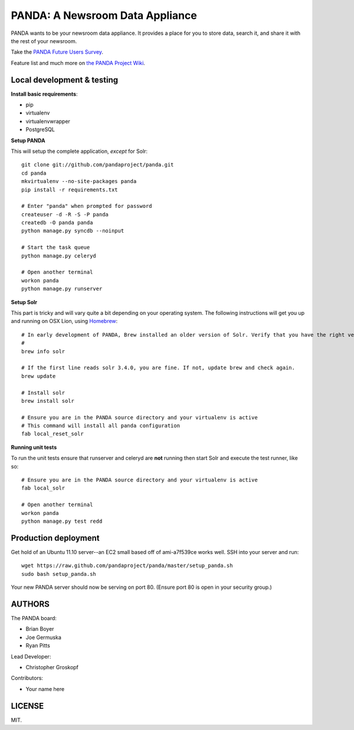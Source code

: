 PANDA: A Newsroom Data Appliance
================================

PANDA wants to be your newsroom data appliance. It provides a place for you to store data, search it, and share it with the rest of your newsroom.

Take the `PANDA Future Users Survey <http://bit.ly/pandasurvey>`_.

Feature list and much more on `the PANDA Project Wiki <https://github.com/pandaproject/panda/wiki>`_.

Local development & testing
---------------------------

**Install basic requirements**:

* pip
* virtualenv
* virtualenvwrapper
* PostgreSQL

**Setup PANDA**

This will setup the complete application, *except* for Solr::

    git clone git://github.com/pandaproject/panda.git
    cd panda
    mkvirtualenv --no-site-packages panda
    pip install -r requirements.txt

    # Enter "panda" when prompted for password
    createuser -d -R -S -P panda
    createdb -O panda panda
    python manage.py syncdb --noinput

    # Start the task queue
    python manage.py celeryd

    # Open another terminal
    workon panda
    python manage.py runserver

**Setup Solr**

This part is tricky and will vary quite a bit depending on your operating system. The following instructions will get you up and running on OSX Lion, using `Homebrew <https://github.com/mxcl/homebrew>`_::

    # In early development of PANDA, Brew installed an older version of Solr. Verify that you have the right version.
    # 
    brew info solr

    # If the first line reads solr 3.4.0, you are fine. If not, update brew and check again.
    brew update

    # Install solr
    brew install solr

    # Ensure you are in the PANDA source directory and your virtualenv is active
    # This command will install all panda configuration
    fab local_reset_solr

**Running unit tests**

To run the unit tests ensure that runserver and celeryd are **not** running then start Solr and execute the test runner, like so::

    # Ensure you are in the PANDA source directory and your virtualenv is active
    fab local_solr

    # Open another terminal
    workon panda
    python manage.py test redd

Production deployment
---------------------

Get hold of an Ubuntu 11.10 server--an EC2 small based off of ami-a7f539ce works well. SSH into your server and run::

    wget https://raw.github.com/pandaproject/panda/master/setup_panda.sh
    sudo bash setup_panda.sh

Your new PANDA server should now be serving on port 80. (Ensure port 80 is open in your security group.)

AUTHORS
-------

The PANDA board:

* Brian Boyer
* Joe Germuska
* Ryan Pitts

Lead Developer:

* Christopher Groskopf

Contributors:

* Your name here

LICENSE
-------

MIT.

